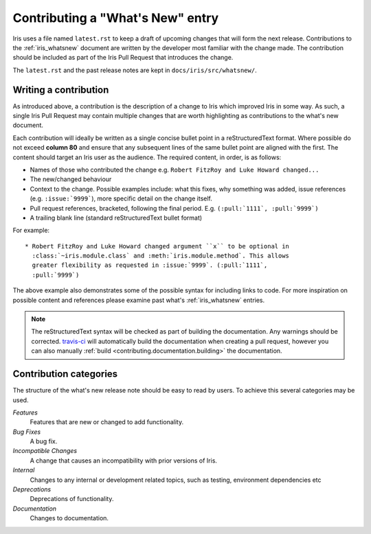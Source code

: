 .. _whats_new_contributions:

=================================
Contributing a "What's New" entry
=================================

Iris uses a file named ``latest.rst`` to keep a draft of upcoming changes
that will form the next release.  Contributions to the :ref:`iris_whatsnew`
document are written by the developer most familiar with the change made.
The contribution should be included as part of the Iris Pull Request that
introduces the change.

The ``latest.rst`` and the past release notes are kept in
``docs/iris/src/whatsnew/``.


Writing a contribution
======================

As introduced above, a contribution is the description of a change to Iris
which improved Iris in some way. As such, a single Iris Pull Request may
contain multiple changes that are worth highlighting as contributions to the
what's new document.

Each contribution will ideally be written as a single concise bullet point
in a reStructuredText format. Where possible do not exceed **column 80** and
ensure that any subsequent lines of the same bullet point are aligned with the
first. The content should target an Iris user as the audience. The required
content, in order, is as follows:

* Names of those who contributed the change e.g. ``Robert FitzRoy and Luke
  Howard changed...``

* The new/changed behaviour

* Context to the change. Possible examples include: what this fixes, why
  something was added, issue references (e.g. ``:issue:`9999```), more specific
  detail on the change itself.

* Pull request references, bracketed, following the final period. E.g.
  ``(:pull:`1111`, :pull:`9999`)``

* A trailing blank line (standard reStructuredText bullet format)

For example::

  * Robert FitzRoy and Luke Howard changed argument ``x`` to be optional in
    :class:`~iris.module.class` and :meth:`iris.module.method`. This allows
    greater flexibility as requested in :issue:`9999`. (:pull:`1111`,
    :pull:`9999`)


The above example also demonstrates some of the possible syntax for including
links to code. For more inspiration on possible content and references please
examine past what's :ref:`iris_whatsnew` entries.

.. note:: The reStructuredText syntax will be checked as part of building
          the documentation.  Any warnings should be corrected.
          `travis-ci`_ will automatically build the documentation when
          creating a pull request, however you can also manually
          :ref:`build <contributing.documentation.building>` the documentation.

.. _travis-ci: https://travis-ci.org/github/SciTools/iris


Contribution categories
=======================

The structure of the what's new release note should be easy to read by
users.  To achieve this several categories may be used.

*Features*
  Features that are new or changed to add functionality.

*Bug Fixes*
  A bug fix.

*Incompatible Changes*
  A change that causes an incompatibility with prior versions of Iris.

*Internal*
  Changes to any internal or development related topics, such as testing,
  environment dependencies etc

*Deprecations*
  Deprecations of functionality.

*Documentation*
  Changes to documentation.

